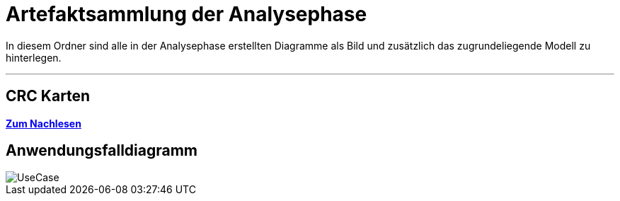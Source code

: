 = Artefaktsammlung der Analysephase

In diesem Ordner sind alle in der Analysephase erstellten Diagramme als Bild und zusätzlich das zugrundeliegende Modell zu hinterlegen.

---

## CRC Karten
*link:http://st.inf.tu-dresden.de/files/teaching/ss18/st/OOSE/OOSE_CRC_R-CRC.pdf[Zum Nachlesen]*

## Anwendungsfalldiagramm
image::UseCase.svg[]
